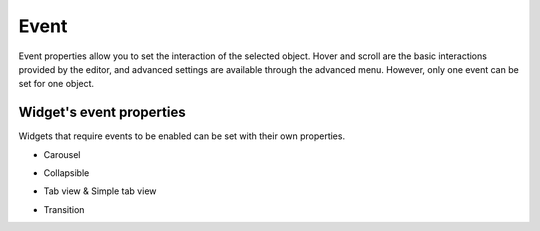 Event
==================

Event properties allow you to set the interaction of the selected object. Hover and scroll are the basic interactions provided by the editor, and advanced settings are available through the advanced menu. However, only one event can be set for one object.

.. image:: /_static/panels/event/event_new.png

Widget's event properties
----------------------------
Widgets that require events to be enabled can be set with their own properties.

- Carousel
    .. image:: /_static/panels/event/event_01.png

- Collapsible
    .. image:: /_static/panels/event/event_02.png

- Tab view & Simple tab view
    .. image:: /_static/panels/event/event_03.png

- Transition
    .. image:: /_static/panels/event/event_04.png
